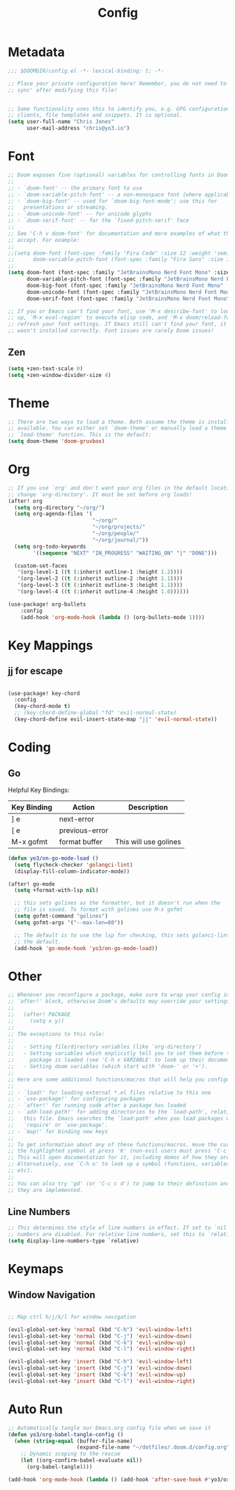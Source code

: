 #+title: Config
#+PROPERTY: header-args:emacs-lisp :tangle ./config.el

* Metadata

#+begin_src emacs-lisp
;;; $DOOMDIR/config.el -*- lexical-binding: t; -*-

;; Place your private configuration here! Remember, you do not need to run 'doom
;; sync' after modifying this file!


;; Some functionality uses this to identify you, e.g. GPG configuration, email
;; clients, file templates and snippets. It is optional.
(setq user-full-name "Chris Jones"
      user-mail-address "chris@yo3.io")
#+end_src

* Font

#+begin_src emacs-lisp
;; Doom exposes five (optional) variables for controlling fonts in Doom:
;;
;; - `doom-font' -- the primary font to use
;; - `doom-variable-pitch-font' -- a non-monospace font (where applicable)
;; - `doom-big-font' -- used for `doom-big-font-mode'; use this for
;;   presentations or streaming.
;; - `doom-unicode-font' -- for unicode glyphs
;; - `doom-serif-font' -- for the `fixed-pitch-serif' face
;;
;; See 'C-h v doom-font' for documentation and more examples of what they
;; accept. For example:
;;
;;(setq doom-font (font-spec :family "Fira Code" :size 12 :weight 'semi-light)
;;      doom-variable-pitch-font (font-spec :family "Fira Sans" :size 13))
;;
(setq doom-font (font-spec :family "JetBrainsMono Nerd Font Mono" :size 12)
      doom-variable-pitch-font (font-spec :family "JetBrainsMono Nerd Font Mono" :size 12)
      doom-big-font (font-spec :family "JetBrainsMono Nerd Font Mono" :size 12)
      doom-unicode-font (font-spec :family "JetBrainsMono Nerd Font Mono" :size 12)
      doom-serif-font (font-spec :family "JetBrainsMono Nerd Font Mono" :size 12))

;; If you or Emacs can't find your font, use 'M-x describe-font' to look them
;; up, `M-x eval-region' to execute elisp code, and 'M-x doom/reload-font' to
;; refresh your font settings. If Emacs still can't find your font, it likely
;; wasn't installed correctly. Font issues are rarely Doom issues!
#+end_src

** Zen

#+begin_src emacs-lisp
(setq +zen-text-scale 0)
(setq +zen-window-divider-size 4)
#+end_src

* Theme

#+begin_src emacs-lisp
;; There are two ways to load a theme. Both assume the theme is installed and
;; available. You can either set `doom-theme' or manually load a theme with the
;; `load-theme' function. This is the default:
(setq doom-theme 'doom-gruvbox)
#+end_src

* Org

#+begin_src emacs-lisp
;; If you use `org' and don't want your org files in the default location below,
;; change `org-directory'. It must be set before org loads!
(after! org
  (setq org-directory "~/org/")
  (setq org-agenda-files '(
                           "~/org/"
                           "~/org/projects/"
                           "~/org/people/"
                           "~/org/journal/"))
  (setq org-todo-keywords
        '((sequence "NEXT" "IN_PROGRESS" "WAITING_ON" "|" "DONE")))

  (custom-set-faces
   '(org-level-1 ((t (:inherit outline-1 :height 1.2))))
   '(org-level-2 ((t (:inherit outline-2 :height 1.1))))
   '(org-level-3 ((t (:inherit outline-3 :height 1.1))))
   '(org-level-4 ((t (:inherit outline-4 :height 1.0))))))

(use-package! org-bullets
    :config
    (add-hook 'org-mode-hook (lambda () (org-bullets-mode 1))))
#+end_src

* Key Mappings

** jj for escape

#+begin_src emacs-lisp

(use-package! key-chord
  :config
  (key-chord-mode t)
  ;; (key-chord-define-global "fd" 'evil-normal-state)
  (key-chord-define evil-insert-state-map "jj" 'evil-normal-state))

#+end_src

* Coding
** Go

Helpful Key Bindings:

| Key Binding | Action         | Description           |
|-------------+----------------+-----------------------|
| ] e         | next-error     |                       |
| [ e         | previous-error |                       |
| M-x gofmt   | format buffer  | This will use golines |

#+begin_src emacs-lisp
(defun yo3/on-go-mode-load ()
  (setq flycheck-checker 'golangci-lint)
  (display-fill-column-indicator-mode))

(after! go-mode
  (setq +format-with-lsp nil)

  ;; this sets golines as the formatter, but it doesn't run when the
  ;; file is saved. To format with golines use M-x gofmt
  (setq gofmt-command "golines")
  (setq gofmt-args '("--max-len=80"))

  ;; The default is to use the lsp for checking, this sets golanci-lint as
  ;; the default.
  (add-hook 'go-mode-hook 'yo3/on-go-mode-load))
#+end_src

* Other

#+begin_src emacs-lisp
;; Whenever you reconfigure a package, make sure to wrap your config in an
;; `after!' block, otherwise Doom's defaults may override your settings. E.g.
;;
;;   (after! PACKAGE
;;     (setq x y))
;;
;; The exceptions to this rule:
;;
;;   - Setting file/directory variables (like `org-directory')
;;   - Setting variables which explicitly tell you to set them before their
;;     package is loaded (see 'C-h v VARIABLE' to look up their documentation).
;;   - Setting doom variables (which start with 'doom-' or '+').
;;
;; Here are some additional functions/macros that will help you configure Doom.
;;
;; - `load!' for loading external *.el files relative to this one
;; - `use-package!' for configuring packages
;; - `after!' for running code after a package has loaded
;; - `add-load-path!' for adding directories to the `load-path', relative to
;;   this file. Emacs searches the `load-path' when you load packages with
;;   `require' or `use-package'.
;; - `map!' for binding new keys
;;
;; To get information about any of these functions/macros, move the cursor over
;; the highlighted symbol at press 'K' (non-evil users must press 'C-c c k').
;; This will open documentation for it, including demos of how they are used.
;; Alternatively, use `C-h o' to look up a symbol (functions, variables, faces,
;; etc).
;;
;; You can also try 'gd' (or 'C-c c d') to jump to their definition and see how
;; they are implemented.
#+end_src

** Line Numbers

#+begin_src emacs-lisp
;; This determines the style of line numbers in effect. If set to `nil', line
;; numbers are disabled. For relative line numbers, set this to `relative'.
(setq display-line-numbers-type `relative)
#+end_src

* Keymaps
** Window Navigation

#+begin_src emacs-lisp

;; Map ctrl h/j/k/l for window navigation

(evil-global-set-key 'normal (kbd "C-h") 'evil-window-left)
(evil-global-set-key 'normal (kbd "C-j") 'evil-window-down)
(evil-global-set-key 'normal (kbd "C-k") 'evil-window-up)
(evil-global-set-key 'normal (kbd "C-l") 'evil-window-right)

(evil-global-set-key 'insert (kbd "C-h") 'evil-window-left)
(evil-global-set-key 'insert (kbd "C-j") 'evil-window-down)
(evil-global-set-key 'insert (kbd "C-k") 'evil-window-up)
(evil-global-set-key 'insert (kbd "C-l") 'evil-window-right)
#+end_src

* Auto Run

#+begin_src emacs-lisp
;; Automatically tangle our Emacs.org config file when we save it
(defun yo3/org-babel-tangle-config ()
  (when (string-equal (buffer-file-name)
                      (expand-file-name "~/dotfiles/.doom.d/config.org"))
    ;; Dynamic scoping to the rescue
    (let ((org-confirm-babel-evaluate nil))
      (org-babel-tangle))))

(add-hook 'org-mode-hook (lambda () (add-hook 'after-save-hook #'yo3/org-babel-tangle-config)))
#+end_src
